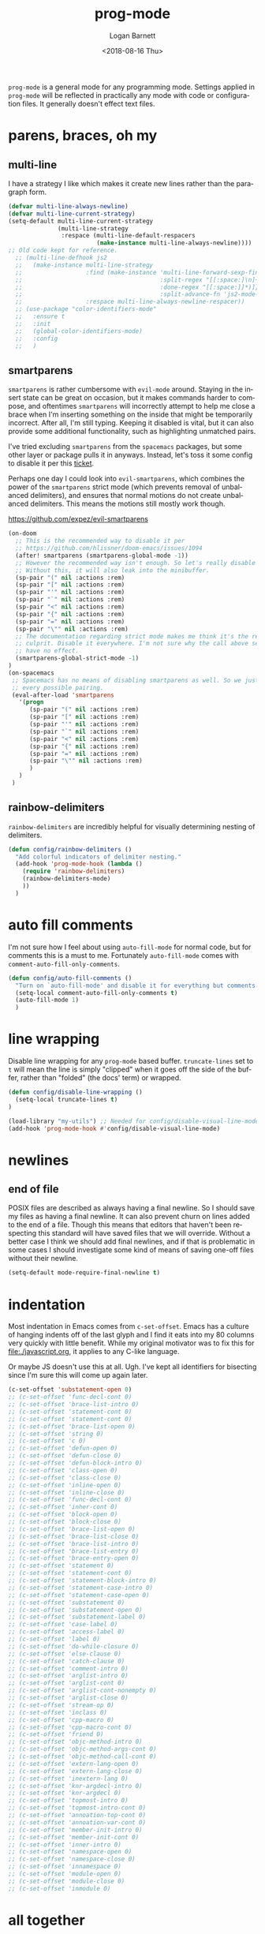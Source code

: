 #+title:    prog-mode
#+author:   Logan Barnett
#+email:    logustus@gmail.com
#+date:     <2018-08-16 Thu>
#+language: en
#+tags:     emacs config

=prog-mode= is a general mode for any programming mode. Settings applied in
=prog-mode= will be reflected in practically any mode with code or configuration
files. It generally doesn't effect text files.

* parens, braces, oh my
** multi-line

I have a strategy I like which makes it create new lines rather than the
paragraph form.

#+name: config/prog-multi-line-default-strategy
#+begin_src emacs-lisp :tangle no :results none
(defvar multi-line-always-newline)
(defvar multi-line-current-strategy)
(setq-default multi-line-current-strategy
              (multi-line-strategy
               :respace (multi-line-default-respacers
                         (make-instance multi-line-always-newline))))
;; Old code kept for reference.
  ;; (multi-line-defhook js2
  ;;   (make-instance multi-line-strategy
  ;;                  :find (make-instance 'multi-line-forward-sexp-find-strategy
  ;;                                       :split-regex "[[:space:]\n]+"
  ;;                                       :done-regex "[[:space:]]*)]}"
  ;;                                       :split-advance-fn 'js2-mode-forward-sexp)
  ;;                  :respace multi-line-always-newline-respacer))
  ;; (use-package "color-identifiers-mode"
  ;;   :ensure t
  ;;   :init
  ;;   (global-color-identifiers-mode)
  ;;   :config
  ;;   )

#+end_src

** smartparens
=smartparens= is rather cumbersome with =evil-mode= around. Staying in the
insert state can be great on occasion, but it makes commands harder to compose,
and oftentimes =smartparens= will incorrectly attempt to help me close a brace
when I'm inserting something on the inside that might be temporarily incorrect.
After all, I'm still typing. Keeping it disabled is vital, but it can also
provide some additional functionality, such as highlighting unmatched pairs.

I've tried excluding =smartparens= from the =spacemacs= packages, but some other
layer or package pulls it in anyways. Instead, let's toss it some config to
disable it per this [[https://github.com/syl20bnr/spacemacs/issues/6144][ticket]].

Perhaps one day I could look into =evil-smartparens=, which combines the power
of the =smartparens= strict mode (which prevents removal of unbalanced
delimiters), and ensures that normal motions do not create unbalanced
delimiters. This means the motions still mostly work though.

https://github.com/expez/evil-smartparens

#+name: config/prog-mode-disable-smart-parens
#+begin_src emacs-lisp :results none :tangle yes
  (on-doom
    ;; This is the recommended way to disable it per
    ;; https://github.com/hlissner/doom-emacs/issues/1094
    (after! smartparens (smartparens-global-mode -1))
    ;; However the recommended way isn't enough. So let's really disable it.
    ;; Without this, it will also leak into the minibuffer.
    (sp-pair "(" nil :actions :rem)
    (sp-pair "[" nil :actions :rem)
    (sp-pair "'" nil :actions :rem)
    (sp-pair "`" nil :actions :rem)
    (sp-pair "<" nil :actions :rem)
    (sp-pair "{" nil :actions :rem)
    (sp-pair "=" nil :actions :rem)
    (sp-pair "\"" nil :actions :rem)
    ;; The documentation regarding strict mode makes me think it's the real
    ;; culprit. Disable it everywhere. I'm not sure why the call above seems to
    ;; have no effect.
    (smartparens-global-strict-mode -1)
  )
  (on-spacemacs
   ;; Spacemacs has no means of disabling smartparens as well. So we just yank out
   ;; every possible pairing.
   (eval-after-load 'smartparens
     '(progn
        (sp-pair "(" nil :actions :rem)
        (sp-pair "[" nil :actions :rem)
        (sp-pair "'" nil :actions :rem)
        (sp-pair "`" nil :actions :rem)
        (sp-pair "<" nil :actions :rem)
        (sp-pair "{" nil :actions :rem)
        (sp-pair "=" nil :actions :rem)
        (sp-pair "\"" nil :actions :rem)
        )
     )
   )
#+end_src

** rainbow-delimiters
=rainbow-delimiters= are incredibly helpful for visually determining nesting of
delimiters.

#+begin_src emacs-lisp :results none
(defun config/rainbow-delimiters ()
  "Add colorful indicators of delimiter nesting."
  (add-hook 'prog-mode-hook (lambda ()
    (require 'rainbow-delimiters)
    (rainbow-delimiters-mode)
    ))
  )
#+end_src

* auto fill comments
  I'm not sure how I feel about using =auto-fill-mode= for normal code, but for
  comments this is a must to me. Fortunately =auto-fill-mode= comes with
  =comment-auto-fill-only-comments=.

  #+begin_src emacs-lisp
    (defun config/auto-fill-comments ()
      "Turn on `auto-fill-mode' and disable it for everything but comments."
      (setq-local comment-auto-fill-only-comments t)
      (auto-fill-mode 1)
      )
  #+end_src

* line wrapping
  Disable line wrapping for any =prog-mode= based buffer. =truncate-lines= set
  to =t= will mean the line is simply "clipped" when it goes off the side of the
  buffer, rather than "folded" (the docs' term) or wrapped.

  #+begin_src emacs-lisp
  (defun config/disable-line-wrapping ()
    (setq-local truncate-lines t)
  )
  #+end_src

#+name: prog-mode-disable-visual-line-mode
#+begin_src emacs-lisp :results none
(load-library "my-utils") ;; Needed for config/disable-visual-line-mode.
(add-hook 'prog-mode-hook #'config/disable-visual-line-mode)
#+end_src


* newlines

** end of file
   POSIX files are described as always having a final newline. So I should save
   my files as having a final newline. It can also prevent churn on lines added
   to the end of a file. Though this means that editors that haven't been
   respecting this standard will have saved files that we will override. Without
   a better case I think we should add final newlines, and if that is
   problematic in some cases I should investigate some kind of means of saving
   one-off files without their newline.

   #+name: config/prog-mode-manage-final-newline
   #+begin_src emacs-lisp :results none :tangle yes
    (setq-default mode-require-final-newline t)
   #+end_src
* indentation
Most indentation in Emacs comes from =c-set-offset=. Emacs has a culture of
hanging indents off of the last glyph and I find it eats into my 80 columns very
quickly with little benefit. While my original motivator was to fix this for
[[file:./javascript.org]], it applies to any C-like language.

Or maybe JS doesn't use this at all. Ugh. I've kept all identifiers for
bisecting since I'm sure this will come up again later.

#+name: config/prog-mode-fix-c-indentation
#+begin_src emacs-lisp :results none :tangle yes
(c-set-offset 'substatement-open 0)
;; (c-set-offset 'func-decl-cont 0)
;; (c-set-offset 'brace-list-intro 0)
;; (c-set-offset 'statement-cont 0)
;; (c-set-offset 'statement-cont 0)
;; (c-set-offset 'brace-list-open 0)
;; (c-set-offset 'string 0)
;; (c-set-offset 'c 0)
;; (c-set-offset 'defun-open 0)
;; (c-set-offset 'defun-close 0)
;; (c-set-offset 'defun-block-intro 0)
;; (c-set-offset 'class-open 0)
;; (c-set-offset 'class-close 0)
;; (c-set-offset 'inline-open 0)
;; (c-set-offset 'inline-close 0)
;; (c-set-offset 'func-decl-cont 0)
;; (c-set-offset 'inher-cont 0)
;; (c-set-offset 'block-open 0)
;; (c-set-offset 'block-close 0)
;; (c-set-offset 'brace-list-open 0)
;; (c-set-offset 'brace-list-close 0)
;; (c-set-offset 'brace-list-intro 0)
;; (c-set-offset 'brace-list-entry 0)
;; (c-set-offset 'brace-entry-open 0)
;; (c-set-offset 'statement 0)
;; (c-set-offset 'statement-cont 0)
;; (c-set-offset 'statement-block-intro 0)
;; (c-set-offset 'statement-case-intro 0)
;; (c-set-offset 'statement-case-open 0)
;; (c-set-offset 'substatement 0)
;; (c-set-offset 'substatement-open 0)
;; (c-set-offset 'substatement-label 0)
;; (c-set-offset 'case-label 0)
;; (c-set-offset 'access-label 0)
;; (c-set-offset 'label 0)
;; (c-set-offset 'do-while-closure 0)
;; (c-set-offset 'else-clause 0)
;; (c-set-offset 'catch-clause 0)
;; (c-set-offset 'comment-intro 0)
;; (c-set-offset 'arglist-intro 0)
;; (c-set-offset 'arglist-cont 0)
;; (c-set-offset 'arglist-cont-nonempty 0)
;; (c-set-offset 'arglist-close 0)
;; (c-set-offset 'stream-op 0)
;; (c-set-offset 'inclass 0)
;; (c-set-offset 'cpp-macro 0)
;; (c-set-offset 'cpp-macro-cont 0)
;; (c-set-offset 'friend 0)
;; (c-set-offset 'objc-method-intro 0)
;; (c-set-offset 'objc-method-args-cont 0)
;; (c-set-offset 'objc-method-call-cont 0)
;; (c-set-offset 'extern-lang-open 0)
;; (c-set-offset 'extern-lang-close 0)
;; (c-set-offset 'inextern-lang 0)
;; (c-set-offset 'knr-argdecl-intro 0)
;; (c-set-offset 'knr-argdecl 0)
;; (c-set-offset 'topmost-intro 0)
;; (c-set-offset 'topmost-intro-cont 0)
;; (c-set-offset 'annoation-top-cont 0)
;; (c-set-offset 'annoation-var-cont 0)
;; (c-set-offset 'member-init-intro 0)
;; (c-set-offset 'member-init-cont 0)
;; (c-set-offset 'inner-intro 0)
;; (c-set-offset 'namespace-open 0)
;; (c-set-offset 'namespace-close 0)
;; (c-set-offset 'innamespace 0)
;; (c-set-offset 'module-open 0)
;; (c-set-offset 'module-close 0)
;; (c-set-offset 'inmodule 0)
#+end_src


* all together

#+begin_src emacs-lisp :results none :noweb yes
<<config/prog-mode-fix-c-indentation>>
(use-package prog-mode
  :init
  <<prog-mode-disable-visual-line-mode>>
  (config/rainbow-delimiters)
  <<config/prog-mode-disable-smart-parens>>
  <<config/prog-mode-manage-final-newline>>
  (add-hook 'prog-mode-hook #'config/auto-fill-comments)
  (add-hook 'prog-mode-hook #'display-line-numbers-mode)
  (add-hook 'prog-mode-hook #'config/disable-line-wrapping)
  :config
  (require 'multi-line)
  <<config/prog-multi-line-default-strategy>>
  )
#+end_src

